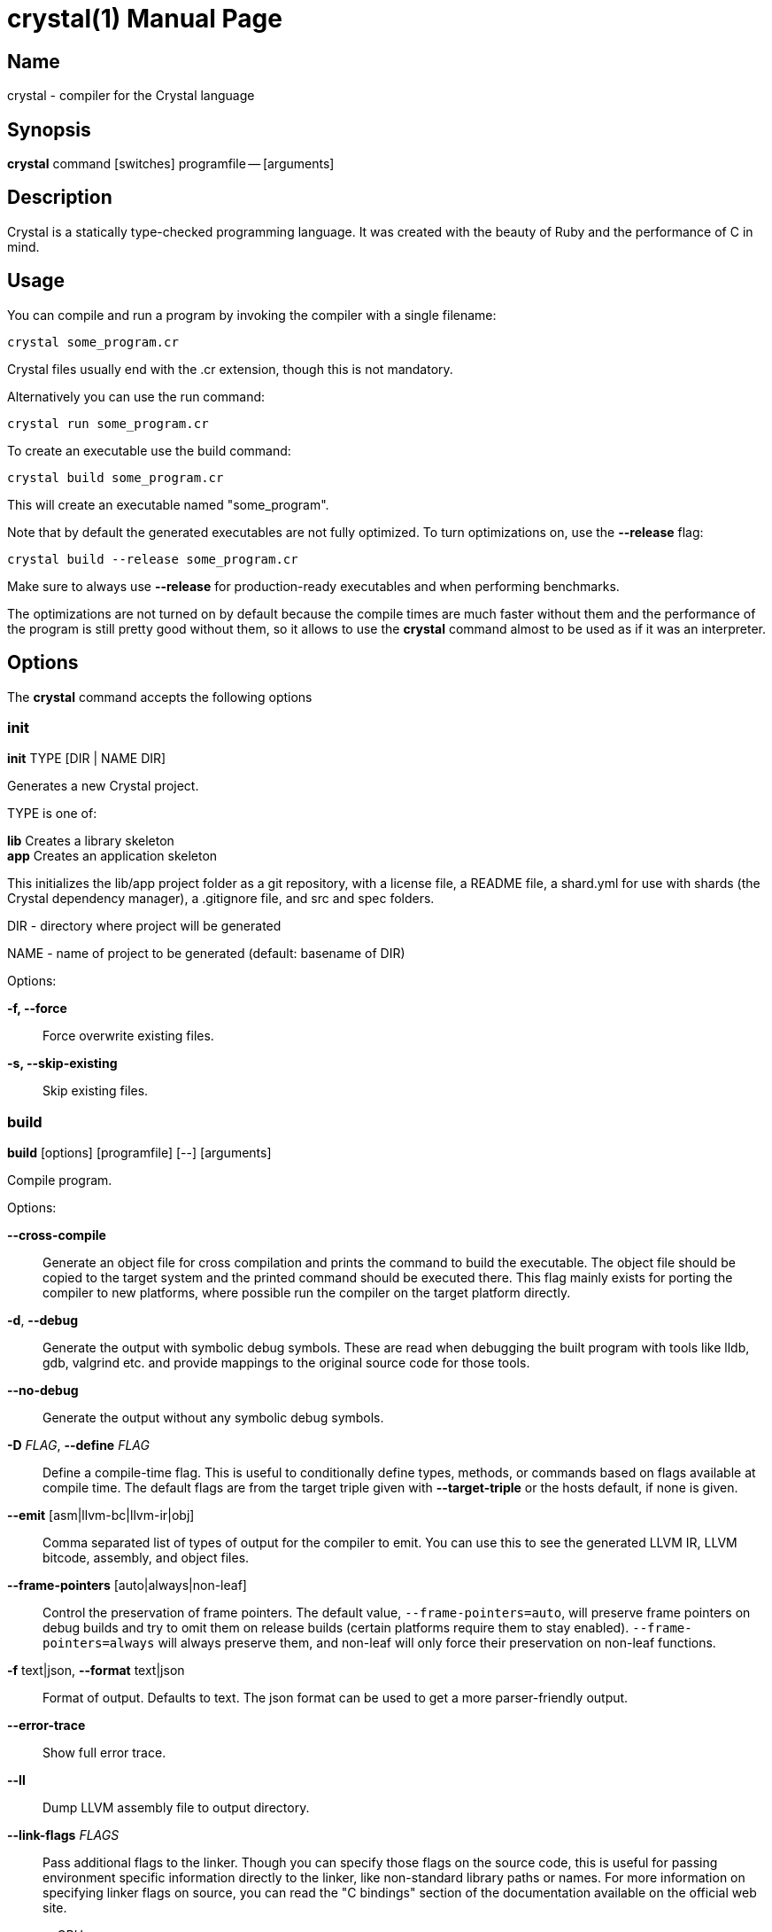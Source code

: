 = crystal(1)
:doctype: manpage
:date: {localdate}
:crystal_version: {crystal_version}
:man manual: Crystal Compiler Command Line Reference Guide
:man source: crystal {crystal_version}

== Name
crystal - compiler for the Crystal language

== Synopsis
*crystal* command [switches] programfile -- [arguments]

== Description
Crystal is a statically type-checked programming language. It was created with the
beauty of Ruby and the performance of C in mind.

== Usage
You can compile and run a program by invoking the compiler with a single filename:

```shell
crystal some_program.cr
```

Crystal files usually end with the .cr extension, though this is not mandatory.

Alternatively you can use the run command:

```shell
crystal run some_program.cr
```

To create an executable use the build command:

```shell
crystal build some_program.cr
```

This will create an executable named "some_program".

Note that by default the generated executables are not fully optimized.  To turn optimizations on, use the *--release*  flag:

```shell
crystal build --release some_program.cr
```

Make sure to always use *--release*  for production-ready executables and when performing benchmarks.

The optimizations are not turned on by default because the compile times are much
faster without them and the performance of the program is still pretty good without
them, so it allows to use the *crystal* command almost to be used as if it was an interpreter.

== Options
The *crystal* command accepts the following options

=== init

*init* TYPE [DIR | NAME DIR]

Generates a new Crystal project.

TYPE is one of:

*lib*	 Creates a library skeleton +
*app*	 Creates an application skeleton

This initializes the lib/app project folder as a git repository, with a license file, a README file, a shard.yml for use with shards (the Crystal dependency manager), a .gitignore file, and src and spec folders.

DIR  - directory where project will be generated

NAME - name of project to be generated (default: basename of DIR)

Options:

*-f, --force*:: Force overwrite existing files.
*-s, --skip-existing*:: Skip existing files.

=== build

*build* [options] [programfile] [--] [arguments]

Compile program.

Options:

*--cross-compile*::
Generate an object file for cross compilation and prints the command to build the executable.	The object file should be copied
to the target system and the printed command should be executed
there. This flag mainly exists for porting the compiler to new
platforms, where possible run the compiler on the target platform
directly.
*-d*, *--debug*::
Generate the output with symbolic debug symbols.  These are read
when debugging the built program with tools like lldb, gdb, valgrind etc. and provide mappings to the original source code for
those tools.
*--no-debug*::
Generate the output without any symbolic debug symbols.
*-D* _FLAG_, *--define* _FLAG_::
Define a compile-time flag. This is useful to conditionally define types, methods, or commands based on flags available at compile time. The default flags are from the target triple given
with *--target-triple*  or the hosts default, if none is given.
*--emit* [asm|llvm-bc|llvm-ir|obj]::
Comma separated list of types of output for the compiler to emit.
You can use this to see the generated LLVM IR, LLVM bitcode, assembly, and object files.
*--frame-pointers* [auto|always|non-leaf]::
Control the preservation of frame pointers. The default value,
`--frame-pointers=auto`, will preserve frame pointers on debug
builds and try to omit them on release builds (certain platforms
require them to stay enabled). `--frame-pointers=always` will always preserve them, and non-leaf will only force their preservation on non-leaf functions.
*-f* text|json, *--format* text|json::
Format of output. Defaults to text. The json format can be used
to get a more parser-friendly output.
*--error-trace*::
Show full error trace.
*--ll*:: 	 Dump LLVM assembly file to output directory.
*--link-flags* _FLAGS_::
Pass additional flags to the linker. Though you can specify those
flags on the source code, this is useful for passing environment
specific information directly to the linker, like non-standard
library paths or names. For more information on specifying linker
flags on source, you can read the "C bindings" section of the
documentation available on the official web site.
*--mcpu* _CPU_::
Specify a specific CPU to generate code for. This will pass a
-mcpu flag to LLVM, and is only intended to be used for cross-
compilation. For a list of available CPUs, invoke "llvm-as <
/dev/null | llc -march=xyz -mcpu=help".  Passing --mcpu native
will pass the host CPU name to tune performance for the host.
*--mattr* _CPU_::
Override or control specific attributes of the target, such as
whether SIMD operations are enabled or not. The default set of
attributes is set by the current CPU. This will pass a -mattr
flag to LLVM, and is only intended to be used for cross-compilation. For a list of available attributes, invoke "llvm-as <
/dev/null | llc -march=xyz -mattr=help".
*--mcmodel* default|kernel|small|medium|large::
Specifies a specific code model to generate code for. This will
pass a --code-model flag to LLVM.
*--no-color*::
Disable colored output.
*--no-codegen*::
Don't do code generation, just parse the file.
*-o*::  Specify output path. If a directory, the filename is derived from the first source file (default: `./`)
*--prelude*::
Specify prelude to use. The default one initializes the garbage
collector. You can also use --prelude=empty to use no preludes.
This can be useful for checking code generation for a specific
source code file.
*-O* _LEVEL_::  Optimization mode: 0 (default), 1, 2, 3. See *OPTIMIZATIONS* for
details.
*--release*::
Compile in release mode. Equivalent to *-O3 --single-module*
*--error-trace*::
Show full stack trace. Disabled by default, as the full trace
usually makes error messages less readable and not always deliver
relevant information.
*-s*, *--stats*::
Print statistics about the different compiler stages for the current build. Output time and used memory for each compiler process.
*-p*, *--progress*::
Print statistics about the progress for the current build.
*-t*, *--time*::
Print statistics about the execution time.
*--single-module*::
Generate a single LLVM module.  By default, one LLVM module is
created for each type in a program.  *--release* implies this option.
*--threads* _NUM_::
Maximum number of threads to use for code generation. The default
is 8 threads.
*--target* _TRIPLE_::
Enable target triple; intended to use for cross-compilation. See
llvm documentation for more information about target triple.
*--verbose*::
Display the commands executed by the system.
*--static*::	 Create a statically linked executable.
*--stdin-filename* _FILENAME_::
Source file name to be read from STDIN.

=== docs

Generate documentation from comments using a subset of markdown. The output
is saved in html format on the created docs/ folder. More information about
documentation conventions can be found at <https://crystal-lang.org/docs/conventions/documenting_code.html>.

Options:

*--project-name* _NAME_::
Set the project name. The default value is extracted from
shard.yml if available.
+
In case no default can be found, this option is mandatory.
*--project-version* _VERSION_::
Set the project version. The default value is extracted from current git commit or shard.yml if available.
+
In case no default can be found, this option is mandatory.
*--json-config-url* _URL_::
Set the URL pointing to a config file (used for discovering versions).
*--source-refname* _REFNAME_::
Set source refname (e.g. git tag, commit hash). The default value
is extracted from current git commit if available.
+
If this option is missing and can't be automatically determined,
the generator can't produce source code links.
*--source-url-pattern* _URL_::
Set URL pattern for source code links. The default value is extracted from git remotes ("origin" or first one) if available and
the provider's URL pattern is recognized.
+
Supported replacement tags:
+
--
*%{refname}*::  commit reference
*%{path}*::     path to source file inside the repository
*%{filename}*::
  basename of the source file
*%{line}*::     line number
--
+
If this option is missing and can't be automatically determined,
the generator can't produce source code links.
*-o* _DIR_, *--output* _DIR_::
Set the output directory (default: ./docs).
*-b* _URL_, **--canonical-base-url** _URL_::
Indicate the preferred URL with rel="canonical" link element.
*-b* _URL_, *--sitemap-base-url* _URL_::
Set the sitemap base URL. Sitemap will only be generated when
this option is set.
*--sitemap-priority* _PRIO_::
Set the priority assigned to sitemap entries (default: 1.0).
*--sitemap-changefreq* _FREQ_::
Set the changefreq assigned to sitemap entries (default: never).

=== env
*env* [variables]

Print Crystal-specific environment variables in a format compatible with
shell scripts. If one or more variable names are given as arguments, it
prints only the value of each named variable on its own line.

Variables:

--
*CRYSTAL_CACHE_DIR*::
Please see ENVIRONMENT VARIABLES.

*CRYSTAL_LIBRARY_PATH*::
Please see ENVIRONMENT VARIABLES.

*CRYSTAL_PATH*::
Please see ENVIRONMENT VARIABLES.

*CRYSTAL_VERSION*::
Contains Crystal version.
--

=== eval
*eval* [options] [source]

Evaluate code from arguments or, if no arguments are passed, from the standard input. Useful for experiments.

Options:

*-d*, *--debug*::
Generate the output with symbolic debug symbols.  These are read
when debugging the built program with tools like lldb, gdb, valgrind etc. and provide mappings to the original source code for
those tools.
*--no-debug*::
Generate the output without any symbolic debug symbols.
*-D* _FLAG_, *--define* _FLAG_::
Define a compile-time flag. This is useful to conditionally define types, methods, or commands based on flags available at compile time. The default flags are from the target triple given
with --target-triple or the hosts default, if none is given.
*--error-trace*::
Show full error trace.
*-O* _LEVEL_::	 Optimization mode: 0 (default), 1, 2, 3. See *OPTIMIZATIONS* for details.
*--release*::
Compile in release mode. Equivalent to *-O3 --single-module*
*-s*, *--stats*::
Print statistics about the different compiler stages for the current build. Output time and used memory for each compiler
process.
*-p*, *--progress*::
Print statistics about the progress for the current build.
*-t*, *--time*::
Print statistics about the execution time.
*--no-color*::
Disable colored output.

=== play
*play* [options] [file]

Starts the *crystal* playground server on port 8080, by default.

Options:

*-p* _PORT_, *--port* _PORT_::
Run the playground on the specified port. Default is 8080.
*-b* _HOST_, *--binding* _HOST_::
Bind the playground to the specified IP.
*-v*, *--verbose*::
Display detailed information of the executed code.

=== run
*run* [options] [programfile] [--] [arguments]

The default command. Compile and run program.

Options: Same as the build options.

=== spec
spec [options] [files]

Compile and run specs (in spec directory).

Options:

*-d*, *--debug*::
Generate the output with symbolic debug symbols.  These are read
when debugging the built program with tools like lldb, gdb, valgrind etc. and provide mappings to the original source code for
those tools.
*--no-debug*::
Generate the output without any symbolic debug symbols.
*-D* _FLAG_, *--define* _FLAG_::
Define a compile-time flag. This is useful to conditionally define types, methods, or commands based on flags available at compile time. The default flags are from the target triple given
with *--target-triple*  or the hosts default, if none is given.
*--error-trace*::
Show full error trace.
*-O* _LEVEL_::	 Optimization mode: 0 (default), 1, 2, 3. See *OPTIMIZATIONS* for details.
*--release*::
Compile in release mode. Equivalent to *-O3 --single-module*
*-s*, *--stats*::
Print statistics about the different compiler stages for the current build. Output time and used memory for each compiler
process.
*-p*, *--progress*::
Print statistics about the progress for the current build.
*-t*, *--time*::
Print statistics about the execution time.
*--no-color*::
Disable colored output.

=== tool
*tool* [tool] [switches] [programfile] [--] [arguments]

Run a tool. The available tools are: context, dependencies, expand, flags,
format, hierarchy, implementations, types, and unreachable.

Tools:

*context*::
Show context for given location.

*dependencies*::
Show tree of required source files.
+
Options:
+
--
*-D* _FLAG_, *--define*=_FLAG_::
  Define a compile-time flag. This is useful to con    ditionally define types, methods, or commands based
  on flags available at compile time. The default
  flags are from the target triple given with *--tar*     get-triple or the hosts default, if none is given.
*-f* _FORMAT_, *--format*=_FORMAT_::
  Output format 'tree' (default), 'flat', 'dot', or
  'mermaid'.
*-i* _PATH_, *--include*=_PATH_::
  Include path in output.
*-e* _PATH_, *--exclude*=_PATH_::
  Exclude path in output.
*--error-trace*::
  Show full error trace.
*--prelude*::
  Specify prelude to use. The default one initializes
  the garbage collector. You can also use *--pre*     lude=empty to use no preludes. This can be useful
  for checking code generation for a specific source
  code file.
*--verbose*::
  Show skipped and heads of filtered paths
--

*expand*::  Show macro expansion for given location.

*flags*::   Print all macro 'flag?' values

*format*::  Format project, directories and/or files with the coding
style used in the standard library. You can use the
*--checkflag*  to check whether the formatter would make any
changes.

*hierarchy*::
Show hierarchy of types from file. Also show class and struct
members, with type and size. Types can be filtered with a
regex by using the *-e* flag.

*implementations*::
Show implementations for a given call. Use *--cursor*  to specify the cursor position. The format for the cursor position
is file:line:column.

*types*::   Show type of main variables of file.

*unreachable*::
Show methods that are never called. The text output is a list
of lines with columns separated by tab.
+
Output fields:
+
--
*count*::	 sum of all calls to this method (only with
*--tallies*  option; otherwise skipped)
*location*::	 pathname, line and column, all separated by colon
name
*lines*::	 length of the def in lines
annotations
--
+
Options:
+
--
*-D* _FLAG_, *--define*=_FLAG_::
  Define a compile-time flag. This is useful to con    ditionally define types,
  methods, or commands based on flags available at compile time. The default
  flags are from the target triple given with *--target-triple* or the hosts
  default, if none is given.
*-f* _FORMAT_, *--format*=_FORMAT_::
  Output format 'text' (default), 'json', 'codecov', or 'csv'.
*--tallies*::
  Print reachable methods and their call counts as well.
*--check*::    Exit with error if there is any unreachable code.
*-i* _PATH_, *--include*=_PATH_::
  Include path in output.
*-e* _PATH_, *--exclude*=_PATH_::
  Exclude path in output (default: lib).
*--error-trace*::
  Show full error trace.
*--prelude*::
  Specify prelude to use. The default one initializes the garbage collector. You
  can also use *--prelude=empty* to use no preludes. This can be useful for
  checking code generation for a specific source code file.
--

=== clear_cache

Clear the compiler cache (located at 'CRYSTAL_CACHE_DIR').

=== help
Show help. Option *--help*  or *-h*  can also be added to each command for command-specific
help.

=== version
Show version.

== Optimizations
The optimization level specifies the codegen effort for producing optimal code.  It's
a trade-off between compilation performance (decreasing per optimization level) and
runtime performance (increasing per optimization level).

Production builds should usually have the highest optimization level.  Best results
are achieved with *--release*  which also implies *--single-module*

*-O0*::       No optimization (default)
*-O1*::       Low optimization
*-O2*::       Middle optimization
*-O3*::       High optimization
*-Os*::        Middle optimization with focus on file size
*-Oz*::        Middle optimization aggressively focused on file size

== Environment Variables

=== CRYSTAL_CACHE_DIR
Defines path where Crystal caches partial compilation results for faster
subsequent builds. This path is also used to temporarily store executables
when Crystal programs are run with '*crystal* run' rather than '*crystal*
build'.

=== CRYSTAL_LIBRARY_PATH
Defines paths where Crystal searches for (binary) libraries. Multiple paths
can be separated by ":".	 These paths are passed to the linker as `-L`
flags.

The pattern '$ORIGIN' at the start of the path expands to the directory
where the compiler binary is located. For example, '$ORIGIN/../lib/crystal'
resolves the standard library path relative to the compiler location in a
generic way, independent of the absolute paths (assuming the relative location is correct).

=== CRYSTAL_PATH
Defines paths where Crystal searches for required source files. Multiple
paths can be separated by ":".

The pattern '$ORIGIN' at the start of the path expands to the directory
where the compiler binary is located. For example, '$ORIGIN/../share/crystal/src' resolves the standard library path relative to the compiler location in a generic way, independent of the absolute paths (assuming the relative location is correct).

=== CRYSTAL_OPTS
Defines options for the Crystal compiler to be used besides the command
line arguments. The syntax is identical to the command line arguments. This
is handy when using Crystal in build setups, for example 'CRYSTAL_OPTS=--debug make build'.

== Seealso

*shards*(1)

<https://crystal-lang.org/>			   The official web site.

<https://github.com/crystal-lang/crystal> 	   Official Repository.

